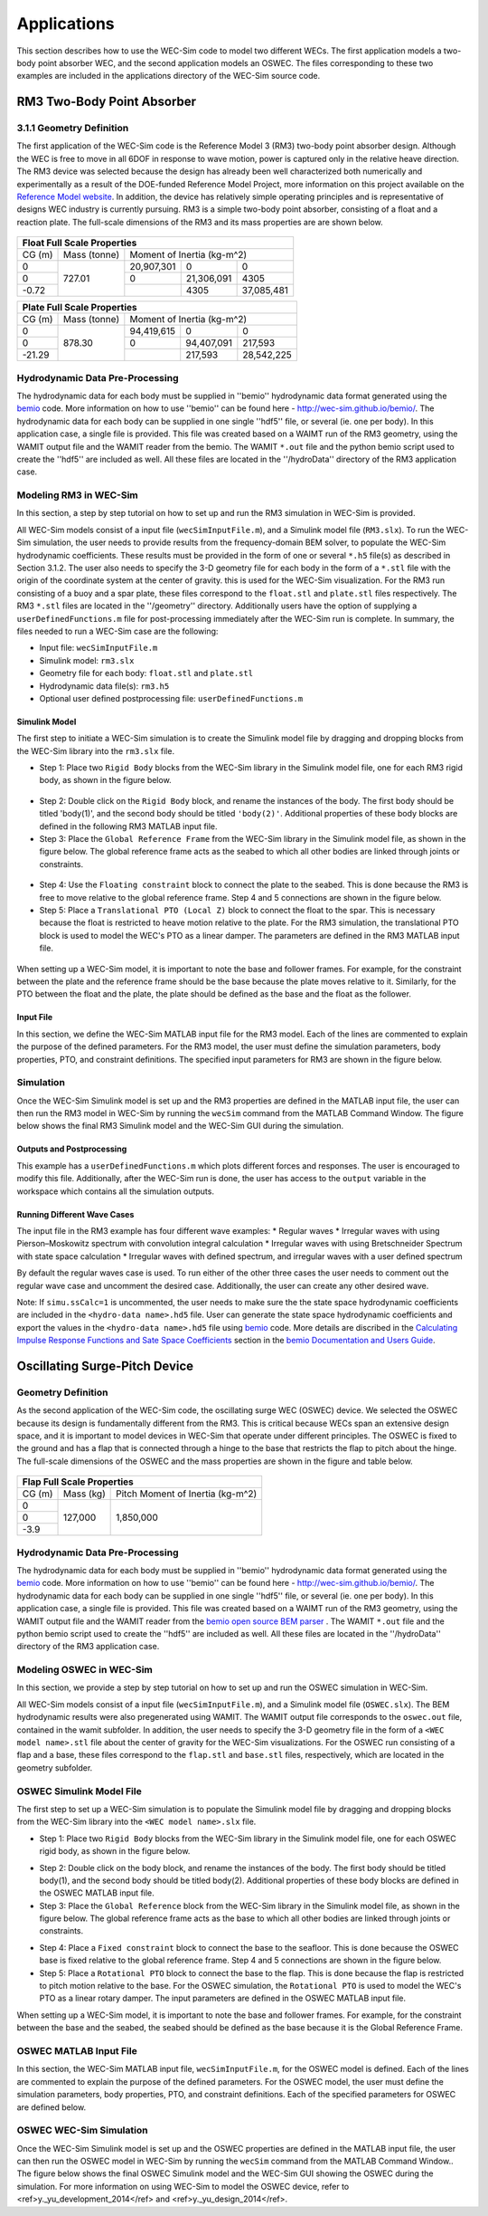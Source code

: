 .. _applications:

Applications
============
This section describes how to use the WEC-Sim code to model two different WECs.  The first application models a two-body point absorber WEC, and the second application models an OSWEC. The files corresponding to these two examples are included in the applications directory of the WEC-Sim source code.

RM3 Two-Body Point Absorber
----------------------------

3.1.1 Geometry Definition
~~~~~~~~~~~~~~~~~~~~~~~~~~~~~~

The first application of the WEC-Sim code is the Reference Model 3 (RM3) two-body point absorber design. Although the WEC is free to move in all 6DOF in response to wave motion, power is captured only in the relative heave direction. The RM3 device was selected because the design has already been well characterized both numerically and experimentally as a result of the DOE-funded Reference Model Project, more information on this project available on the  `Reference Model website <http://energy.sandia.gov/rmp>`_. In addition, the device has relatively simple operating principles and is representative of designs WEC industry is currently pursuing. RM3 is a simple two-body point absorber, consisting of a float and a reaction plate. The full-scale dimensions of the RM3 and its mass properties are are shown below.

.. figure:: _static/RM3_Geom.jpg
   :width: 400pt

+-------------------------------------------------+
|Float Full Scale Properties                      |
+======+=========+================================+
|      |Mass     |Moment of                       |
+CG (m)+(tonne)  +Inertia (kg-m^2)                +
+------+---------+----------+----------+----------+
|  0   |         |20,907,301|0         |0         |
+------+         +----------+----------+----------+
|  0   |727.01   |0         |21,306,091|4305      |
+------+         +----------+----------+----------+
|-0.72 |         |          |4305      |37,085,481|
+------+---------+----------+----------+----------+   

+-------------------------------------------------+
|Plate Full Scale Properties                      |
+======+=========+================================+
|      |Mass     |Moment of                       |
+CG (m)+(tonne)  +Inertia (kg-m^2)                +
+------+---------+----------+----------+----------+
|  0   |         |94,419,615|0         |0         |
+------+         +----------+----------+----------+
|  0   |878.30   |0         |94,407,091|217,593   |
+------+         +----------+----------+----------+
|-21.29|         |          |217,593   |28,542,225|
+------+---------+----------+----------+----------+ 

Hydrodynamic Data Pre-Processing
~~~~~~~~~~~~~~~~~~~~~~~~~~~~~~~~~~~
The hydrodynamic data for each body must be supplied in ''bemio'' hydrodynamic data format generated using the `bemio <https://github.com/WEC-Sim/bemio bemio>`_ code. More information on how to use ''bemio'' can be found here - http://wec-sim.github.io/bemio/. The hydrodynamic data for each body can be supplied in one single ''hdf5'' file, or several (ie. one per body). In this application case, a single file is provided. This file was created based on a WAIMT run of the RM3 geometry, using the WAMIT output file and the WAMIT reader from the  bemio. The WAMIT ``*.out`` file and the python bemio script used to create the ''hdf5'' are included as well. All these files are located in the ''/hydroData'' directory of the RM3 application case.

Modeling RM3 in WEC-Sim
~~~~~~~~~~~~~~~~~~~~~~~~~~~~~~
In this section,   a step by step tutorial on how to set up and run the RM3 simulation in WEC-Sim is provided. 

All WEC-Sim models consist of a input file (``wecSimInputFile.m``), and a Simulink model file (``RM3.slx``). To run the WEC-Sim simulation, the user needs to provide results from the frequency-domain BEM solver, to populate the WEC-Sim hydrodynamic coefficients. These results must be provided in the form of one or several  ``*.h5`` file(s) as described in Section 3.1.2. The user also needs to specify the 3-D geometry file for each body  in the form of a ``*.stl`` file with the origin of the coordinate system at the center of gravity. this is used for the WEC-Sim visualization. For the RM3 run consisting of a buoy and a spar plate, these files correspond to the ``float.stl`` and ``plate.stl`` files respectively. The RM3 ``*.stl`` files are located in the ''/geometry'' directory. Additionally users have the option of supplying a ``userDefinedFunctions.m`` file for post-processing immediately after the WEC-Sim run is complete. In summary, the files needed to run a WEC-Sim case are the following:

* Input file: ``wecSimInputFile.m``
* Simulink model: ``rm3.slx``
* Geometry file for each body: ``float.stl`` and ``plate.stl``
* Hydrodynamic data file(s): ``rm3.h5`` 
* Optional user defined postprocessing file: ``userDefinedFunctions.m``

Simulink Model
....................

The first step to initiate a WEC-Sim simulation is to create the Simulink model file by dragging and dropping blocks from the WEC-Sim library into the ``rm3.slx`` file. 

* Step 1: Place two ``Rigid Body`` blocks from the WEC-Sim library in the Simulink model file, one for each RM3 rigid body, as shown in the figure below. 

.. figure:: _static/RM3_WECSim_Body.jpg
   :width: 400pt


* Step 2: Double click on the ``Rigid Body`` block, and rename the instances of the body. The first body should be titled 'body(1)', and the second body should be titled ``'body(2)'``. Additional properties of these body blocks are defined in the following RM3 MATLAB input file.


* Step 3: Place the ``Global Reference Frame`` from the WEC-Sim library in the Simulink model file, as shown in the figure below. The global reference frame acts as the seabed to which all other bodies are linked through joints or constraints.

.. figure:: _static/RM3_WECSim_GlobalRef.jpg
   :width: 400pt


* Step 4: Use the ``Floating constraint`` block to connect the plate to the seabed. This is done because the RM3 is free to move relative to the global reference frame. Step 4 and 5 connections are shown in the figure below. 


* Step 5: Place a ``Translational PTO (Local Z)`` block to connect the float to the spar. This is necessary because the float is restricted to heave motion relative to the plate. For the RM3 simulation, the translational PTO block is used to model the WEC's PTO as a linear damper. The parameters are defined in the RM3 MATLAB input file.

.. figure:: _static/RM3_WECSim.JPG
   :width: 400pt


When setting up a WEC-Sim model, it is important to note the base and follower frames. For example, for the constraint between the plate and the reference frame should be the base because the plate moves relative to it.  Similarly, for the PTO between the float and the plate, the plate should be defined as the base and the float as the follower.

Input File
.................

In this section, we define the WEC-Sim MATLAB input file for the RM3 model. Each of the lines are commented to explain the purpose of the defined parameters. For the RM3 model, the user must define the simulation parameters, body properties, PTO, and constraint definitions. The specified input parameters for RM3 are shown in the figure below.

.. figure:: _static/RM3wecSimInputFile.png
   :width: 400pt

Simulation
~~~~~~~~~~~~~~~~~
Once the WEC-Sim Simulink model is set up and the RM3 properties are defined in the MATLAB input file, the user can then run the RM3 model in WEC-Sim by running the ``wecSim`` command from the MATLAB Command Window. The figure below shows the final RM3 Simulink model and the WEC-Sim GUI during the simulation.

.. figure:: _static/RM3_WECSim_GUI.JPG
   :width: 400pt

Outputs and Postprocessing
.................................

This example has a ``userDefinedFunctions.m`` which plots different forces and responses. The user is encouraged to modify this file. Additionally, after the WEC-Sim run is done, the user has access to the ``output`` variable in the workspace which contains all the simulation outputs.

Running Different Wave Cases
.................................

The input file in the RM3 example has four different wave examples: 
* Regular waves
* Irregular waves with using Pierson–Moskowitz spectrum with convolution integral calculation
* Irregular waves with using Bretschneider Spectrum with state space calculation
* Irregular waves with defined spectrum, and irregular waves with a user defined spectrum

By default the regular waves case is used. To run either of the other three cases the user needs to comment out the regular wave case and uncomment the desired case. Additionally, the user can create any other desired wave. 

Note: If ``simu.ssCalc=1`` is uncommented, the user needs to make sure the the state space hydrodynamic coefficients are included in the ``<hydro-data name>.hd5`` file. User can generate the state space hydrodynamic coefficients and export the values in the ``<hydro-data name>.hd5`` file using `bemio <https://github.com/WEC-Sim/bemio>`_ code. More details are discribed in the `Calculating Impulse Response Functions and Sate Space Coefficients <http://wec-sim.github.io/bemio/api.html#calculating-impulse-response-functions-and-sate-space-coefficients>`_ section in the `bemio Documentation and Users Guide <http://wec-sim.github.io/bemio/index.html>`_.

Oscillating Surge-Pitch Device
--------------------------------

Geometry Definition
~~~~~~~~~~~~~~~~~~~~~~~~~~~~~~

As the second application of the WEC-Sim code, the oscillating surge WEC (OSWEC) device. We selected the OSWEC because its design is fundamentally different from the RM3. This is critical because WECs span an extensive design space, and it is important to model devices in WEC-Sim that operate under different principles.  The OSWEC is fixed to the ground and has a flap that is connected through a hinge to the base that restricts the flap to pitch about the hinge. The full-scale dimensions of the OSWEC and the mass properties are shown in the figure and table below.

.. figure:: _static/OSWEC_Geom.png
   :width: 400pt

+-----------------------------+
|Flap Full Scale Properties   |
+======+=========+============+
|      |         |Pitch Moment|
+CG (m)+Mass (kg)+of Inertia  +
|      |         |(kg-m^2)    |
+------+---------+------------+
|  0   |         |            |
+------+         +            +
|  0   |127,000  |1,850,000   |
+------+         +            +
| -3.9 |         |            |
+------+---------+------------+


Hydrodynamic Data Pre-Processing
~~~~~~~~~~~~~~~~~~~~~~~~~~~~~~~~~

The hydrodynamic data for each body must be supplied in ''bemio'' hydrodynamic data format generated using the `bemio <https://github.com/WEC-Sim/bemio>`_ code.  More information on how to use ''bemio'' can be found here - http://wec-sim.github.io/bemio/. The hydrodynamic data for each body can be supplied in one single ''hdf5'' file, or several (ie. one per body). In this application case, a single file is provided. This file was created based on a WAIMT run of the RM3 geometry, using the WAMIT output file and the WAMIT reader from the  `bemio open source BEM parser <https://github.com/WEC-Sim/bemio/releases>`_ . The WAMIT ``*.out`` file and the python bemio script used to create the ''hdf5'' are included as well. All these files are located in the ''/hydroData'' directory of the RM3 application case.

Modeling OSWEC in WEC-Sim
~~~~~~~~~~~~~~~~~~~~~~~~~~~~~~

In this section, we provide a step by step tutorial on how to set up and run the OSWEC simulation in WEC-Sim. 

All WEC-Sim models consist of a input file (``wecSimInputFile.m``), and a Simulink model file (``OSWEC.slx``). The BEM hydrodynamic results were also pregenerated using WAMIT. The WAMIT output file corresponds to the ``oswec.out`` file, contained in the wamit subfolder. In addition, the user needs to specify the 3-D geometry file in the form of a ``<WEC model name>.stl`` file about the center of gravity for the WEC-Sim visualizations. For the OSWEC run consisting of a flap and a base, these files correspond to the ``flap.stl`` and ``base.stl`` files, respectively, which are located in the geometry subfolder.

OSWEC Simulink Model File
~~~~~~~~~~~~~~~~~~~~~~~~~~~~~~~~~~~~

The first step to set up a WEC-Sim simulation is to populate the Simulink model file by dragging and dropping blocks from the WEC-Sim library into the ``<WEC model name>.slx`` file. 

* Step 1: Place two ``Rigid Body`` blocks from the WEC-Sim library in the Simulink model file, one for each OSWEC rigid body, as shown in the figure below. 

.. figure::: _static/OSWEC_WECSim_Body.jpg
   :width: 400pt


* Step 2: Double click on the body block, and rename the instances of the body. The first body should be titled body(1), and the second body should be titled body(2). Additional properties of these body blocks are defined in the OSWEC MATLAB input file.


* Step 3: Place the ``Global Reference`` block from the WEC-Sim library in the Simulink model file, as shown in the figure below. The global reference frame acts as the base to which all other bodies are linked through joints or constraints.

.. figure::: _static/OSWEC_WECSim_GlobalRef.jpg


* Step 4: Place a ``Fixed constraint`` block to connect the base to the seafloor. This is done because the OSWEC base is fixed relative to the global reference frame. Step 4 and 5 connections are shown in the figure below.


* Step 5: Place a ``Rotational PTO`` block to connect the base to the flap. This is done because the flap is restricted to pitch motion relative to the base.  For the OSWEC simulation, the ``Rotational PTO`` is used to model the WEC's PTO as a linear rotary damper. The input parameters are defined in the OSWEC MATLAB input file. 

.. figure::: _static/OSWEC_WECSim.JPG
   :width: 400pt


When setting up a WEC-Sim model, it is important to note the base and follower frames. For example, for the constraint between the base and the seabed, the seabed should be defined as the base because it is the Global Reference Frame.

OSWEC MATLAB Input File
~~~~~~~~~~~~~~~~~~~~~~~~~~~~~~
In this section, the WEC-Sim MATLAB input file, ``wecSimInputFile.m``, for the OSWEC model is defined. Each of the lines are commented to explain the purpose of the defined parameters. For the OSWEC model, the user must define the simulation parameters, body properties, PTO, and constraint definitions. Each of the specified parameters for OSWEC are defined below.

.. figure:: _static/OSWECwecSimInputFile.png
   :width: 400pt

OSWEC WEC-Sim Simulation
~~~~~~~~~~~~~~~~~~~~~~~~~~~~

Once the WEC-Sim Simulink model is set up and the OSWEC properties are defined in the MATLAB input file, the user can then run the OSWEC model in WEC-Sim by running the ``wecSim`` command from the MATLAB Command Window..  The figure below shows the final OSWEC Simulink model and the WEC-Sim GUI showing the OSWEC during the simulation. For more information on using WEC-Sim to model the OSWEC device, refer to <ref>y._yu_development_2014</ref> and <ref>y._yu_design_2014</ref>.

.. figure::: _static/OSWEC_WECSim_GUI.png
   :width: 400pt
